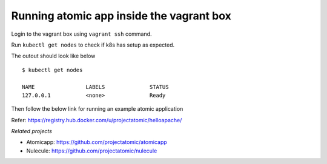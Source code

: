 ==========================================
Running atomic app inside the vagrant box
==========================================

Login to the vagrant box using ``vagrant ssh`` command. 

Run ``kubectl get nodes`` to check if k8s has setup as expected.

The outout should look like below

::

    $ kubectl get nodes                                                                         

    NAME                LABELS              STATUS
    127.0.0.1           <none>              Ready

Then follow the below link for running an example atomic application

Refer: https://registry.hub.docker.com/u/projectatomic/helloapache/

*Related projects*

* Atomicapp: https://github.com/projectatomic/atomicapp

* Nulecule: https://github.com/projectatomic/nulecule
